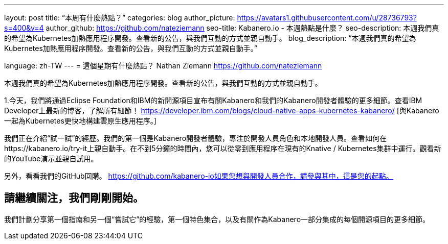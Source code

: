 ---
layout: post
title: “本周有什麼熱點？”
categories: blog
author_picture: https://avatars1.githubusercontent.com/u/28736793?s=400&v=4
author_github: https://github.com/nateziemann
seo-title: Kabanero.io  - 本週熱點是什麼？
seo-description: 本週我們真的希望為Kubernetes加熱應用程序開發。查看新的公告，與我們互動的方式並親自動手。
blog_description: “本週我們真的希望為Kubernetes加熱應用程序開發。查看新的公告，與我們互動的方式並親自動手。”

language: zh-TW
---
= 這個星期有什麼熱點？
Nathan Ziemann <https://github.com/nateziemann>

本週我們真的希望為Kubernetes加熱應用程序開發。查看新的公告，與我們互動的方式並親自動手。

1.今天，我們將通過Eclipse Foundation和IBM的新開源項目宣布有關Kabanero和我們的Kabanero開發者體驗的更多細節。查看IBM Developer上最新的博客，了解所有細節！ https://developer.ibm.com/blogs/cloud-native-apps-kubernetes-kabanero/ [與Kabanero一起為Kubernetes更快地構建雲原生應用程序。]

我們正在介紹“試一試”的經歷。我們的第一個是Kabanero開發者體驗，專注於開發人員角色和本地開發人員。查看如何在https://kabanero.io/try-it上親自動手。在不到5分鐘的時間內，您可以從零到應用程序在現有的Knative / Kubernetes集群中運行。觀看新的YouTube演示並親自試用。



另外，看看我們的GitHub回購。 https://github.com/kabanero-io如果您想與開發人員合作，請參與其中，這是您的起點。


== 請繼續關注，我們剛剛開始。

我們計劃分享第一個指南和另一個“嘗試它”的經驗，第一個特色集合，以及有關作為Kabanero一部分集成的每個開源項目的更多細節。































